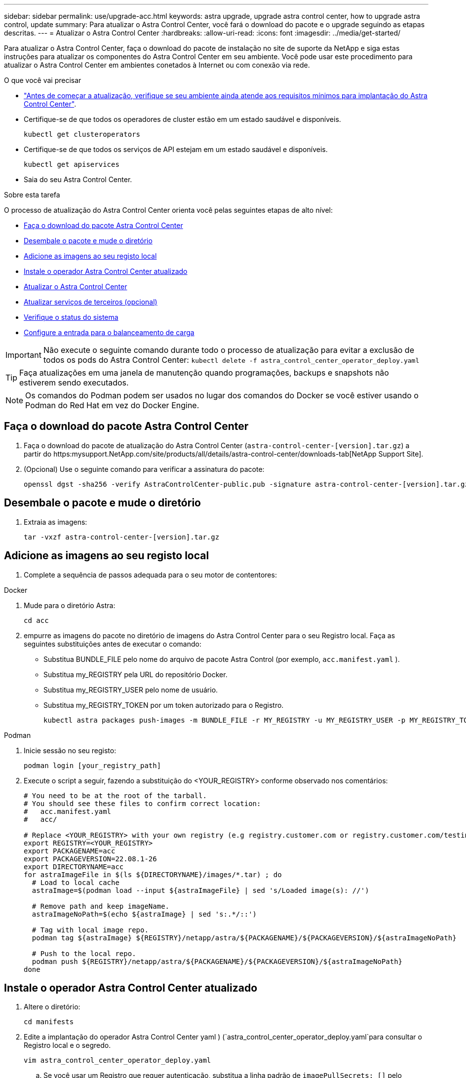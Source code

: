---
sidebar: sidebar 
permalink: use/upgrade-acc.html 
keywords: astra upgrade, upgrade astra control center, how to upgrade astra control, update 
summary: Para atualizar o Astra Control Center, você fará o download do pacote e o upgrade seguindo as etapas descritas. 
---
= Atualizar o Astra Control Center
:hardbreaks:
:allow-uri-read: 
:icons: font
:imagesdir: ../media/get-started/


Para atualizar o Astra Control Center, faça o download do pacote de instalação no site de suporte da NetApp e siga estas instruções para atualizar os componentes do Astra Control Center em seu ambiente. Você pode usar este procedimento para atualizar o Astra Control Center em ambientes conetados à Internet ou com conexão via rede.

.O que você vai precisar
* link:../get-started/requirements.html["Antes de começar a atualização, verifique se seu ambiente ainda atende aos requisitos mínimos para implantação do Astra Control Center"].
* Certifique-se de que todos os operadores de cluster estão em um estado saudável e disponíveis.
+
[listing]
----
kubectl get clusteroperators
----
* Certifique-se de que todos os serviços de API estejam em um estado saudável e disponíveis.
+
[listing]
----
kubectl get apiservices
----
* Saia do seu Astra Control Center.


.Sobre esta tarefa
O processo de atualização do Astra Control Center orienta você pelas seguintes etapas de alto nível:

* <<Faça o download do pacote Astra Control Center>>
* <<Desembale o pacote e mude o diretório>>
* <<Adicione as imagens ao seu registo local>>
* <<Instale o operador Astra Control Center atualizado>>
* <<Atualizar o Astra Control Center>>
* <<Atualizar serviços de terceiros (opcional)>>
* <<Verifique o status do sistema>>
* <<Configure a entrada para o balanceamento de carga>>



IMPORTANT: Não execute o seguinte comando durante todo o processo de atualização para evitar a exclusão de todos os pods do Astra Control Center: `kubectl delete -f astra_control_center_operator_deploy.yaml`


TIP: Faça atualizações em uma janela de manutenção quando programações, backups e snapshots não estiverem sendo executados.


NOTE: Os comandos do Podman podem ser usados no lugar dos comandos do Docker se você estiver usando o Podman do Red Hat em vez do Docker Engine.



== Faça o download do pacote Astra Control Center

. Faça o download do pacote de atualização do Astra Control Center (`astra-control-center-[version].tar.gz`) a partir do https:mysupport.NetApp.com/site/products/all/details/astra-control-center/downloads-tab[NetApp Support Site].
. (Opcional) Use o seguinte comando para verificar a assinatura do pacote:
+
[listing]
----
openssl dgst -sha256 -verify AstraControlCenter-public.pub -signature astra-control-center-[version].tar.gz.sig astra-control-center-[version].tar.gz
----




== Desembale o pacote e mude o diretório

. Extraia as imagens:
+
[listing]
----
tar -vxzf astra-control-center-[version].tar.gz
----




== Adicione as imagens ao seu registo local

. Complete a sequência de passos adequada para o seu motor de contentores:


[role="tabbed-block"]
====
.Docker
--
. Mude para o diretório Astra:
+
[source, sh]
----
cd acc
----
. [[substep_image_local_registry_push]]empurre as imagens do pacote no diretório de imagens do Astra Control Center para o seu Registro local. Faça as seguintes substituições antes de executar o comando:
+
** Substitua BUNDLE_FILE pelo nome do arquivo de pacote Astra Control (por exemplo, `acc.manifest.yaml` ).
** Substitua my_REGISTRY pela URL do repositório Docker.
** Substitua my_REGISTRY_USER pelo nome de usuário.
** Substitua my_REGISTRY_TOKEN por um token autorizado para o Registro.
+
[source, sh]
----
kubectl astra packages push-images -m BUNDLE_FILE -r MY_REGISTRY -u MY_REGISTRY_USER -p MY_REGISTRY_TOKEN
----




--
.Podman
--
. Inicie sessão no seu registo:
+
[source, sh]
----
podman login [your_registry_path]
----
. Execute o script a seguir, fazendo a substituição do <YOUR_REGISTRY> conforme observado nos comentários:
+
[source, sh]
----
# You need to be at the root of the tarball.
# You should see these files to confirm correct location:
#   acc.manifest.yaml
#   acc/

# Replace <YOUR_REGISTRY> with your own registry (e.g registry.customer.com or registry.customer.com/testing, etc..)
export REGISTRY=<YOUR_REGISTRY>
export PACKAGENAME=acc
export PACKAGEVERSION=22.08.1-26
export DIRECTORYNAME=acc
for astraImageFile in $(ls ${DIRECTORYNAME}/images/*.tar) ; do
  # Load to local cache
  astraImage=$(podman load --input ${astraImageFile} | sed 's/Loaded image(s): //')

  # Remove path and keep imageName.
  astraImageNoPath=$(echo ${astraImage} | sed 's:.*/::')

  # Tag with local image repo.
  podman tag ${astraImage} ${REGISTRY}/netapp/astra/${PACKAGENAME}/${PACKAGEVERSION}/${astraImageNoPath}

  # Push to the local repo.
  podman push ${REGISTRY}/netapp/astra/${PACKAGENAME}/${PACKAGEVERSION}/${astraImageNoPath}
done
----


--
====


== Instale o operador Astra Control Center atualizado

. Altere o diretório:
+
[listing]
----
cd manifests
----
. Edite a implantação do operador Astra Control Center yaml ) (`astra_control_center_operator_deploy.yaml`para consultar o Registro local e o segredo.
+
[listing]
----
vim astra_control_center_operator_deploy.yaml
----
+
.. Se você usar um Registro que requer autenticação, substitua a linha padrão de `imagePullSecrets: []` pelo seguinte:
+
[listing]
----
imagePullSecrets:
- name: <name_of_secret_with_creds_to_local_registry>
----
.. Altere `[your_registry_path]` para a `kube-rbac-proxy` imagem para o caminho do registo onde as imagens foram empurradas para um <<substep_image_local_registry_push,passo anterior>>.
.. Altere `[your_registry_path]` para a `acc-operator-controller-manager` imagem para o caminho do registo onde as imagens foram empurradas para um <<substep_image_local_registry_push,passo anterior>>.
.. Adicione os seguintes valores à `env` seção:
+
[listing]
----
- name: ACCOP_HELM_UPGRADETIMEOUT
  value: 300m
----
+
[listing, subs="+quotes"]
----
apiVersion: apps/v1
kind: Deployment
metadata:
  labels:
    control-plane: controller-manager
  name: acc-operator-controller-manager
  namespace: netapp-acc-operator
spec:
  replicas: 1
  selector:
    matchLabels:
      control-plane: controller-manager
  template:
    metadata:
      labels:
        control-plane: controller-manager
    spec:
      containers:
      - args:
        - --secure-listen-address=0.0.0.0:8443
        - --upstream=http://127.0.0.1:8080/
        - --logtostderr=true
        - --v=10
        *image: [your_registry_path]/kube-rbac-proxy:v4.8.0*
        name: kube-rbac-proxy
        ports:
        - containerPort: 8443
          name: https
      - args:
        - --health-probe-bind-address=:8081
        - --metrics-bind-address=127.0.0.1:8080
        - --leader-elect
        command:
        - /manager
        env:
        - name: ACCOP_LOG_LEVEL
          value: "2"
        *- name: ACCOP_HELM_UPGRADETIMEOUT*
          *value: 300m*
        *image: [your_registry_path]/acc-operator:[version x.y.z]*
        imagePullPolicy: IfNotPresent
      *imagePullSecrets: []*
----


. Instale o operador Astra Control Center atualizado:
+
[listing]
----
kubectl apply -f astra_control_center_operator_deploy.yaml
----
+
Resposta da amostra:

+
[listing]
----
namespace/netapp-acc-operator unchanged
customresourcedefinition.apiextensions.k8s.io/astracontrolcenters.astra.netapp.io configured
role.rbac.authorization.k8s.io/acc-operator-leader-election-role unchanged
clusterrole.rbac.authorization.k8s.io/acc-operator-manager-role configured
clusterrole.rbac.authorization.k8s.io/acc-operator-metrics-reader unchanged
clusterrole.rbac.authorization.k8s.io/acc-operator-proxy-role unchanged
rolebinding.rbac.authorization.k8s.io/acc-operator-leader-election-rolebinding unchanged
clusterrolebinding.rbac.authorization.k8s.io/acc-operator-manager-rolebinding configured
clusterrolebinding.rbac.authorization.k8s.io/acc-operator-proxy-rolebinding unchanged
configmap/acc-operator-manager-config unchanged
service/acc-operator-controller-manager-metrics-service unchanged
deployment.apps/acc-operator-controller-manager configured
----
. Verifique se os pods estão em execução:
+
[listing]
----
kubectl get pods -n netapp-acc-operator
----




== Atualizar o Astra Control Center

. Edite o recurso personalizado do Astra Control Center (CR(`astra_control_center_min.yaml`) ) e altere a versão do Astra (`astraVersion`dentro `Spec` do número do ) para o mais recente:
+
[listing]
----
kubectl edit acc -n [netapp-acc or custom namespace]
----
+

NOTE: Seu caminho do Registro deve corresponder ao caminho do Registro onde você enviou as imagens em um <<substep_image_local_registry_push,passo anterior>>.

. Adicione as seguintes linhas dentro `additionalValues` do `Spec` no Astra Control Center CR:
+
[listing]
----
additionalValues:
    nautilus:
      startupProbe:
        periodSeconds: 30
        failureThreshold: 600
----
. Execute um dos seguintes procedimentos:
+
.. Se você não tiver seu próprio IngressController ou IngressController e estiver usando o Astra Control Center com seu gateway Traefik como um serviço do tipo LoadBalancer e gostaria de continuar com essa configuração, especifique outro campo `ingressType` (se ainda não estiver presente) e defina-o como `AccTraefik`.
+
[listing]
----
ingressType: AccTraefik
----
.. Se você quiser mudar para a implantação de entrada genérica padrão do Astra Control Center, forneça sua própria configuração de IngressController/IngressController (com terminação TLS, etc.), abra uma rota para o Astra Control Center e defina `ingressType` como `Generic`.
+
[listing]
----
ingressType: Generic
----
+

TIP: Se você omitir o campo, o processo se tornará a implantação genérica. Se você não quiser a implantação genérica, certifique-se de adicionar o campo.



. (Opcional) Verifique se os pods terminam e ficam disponíveis novamente:
+
[listing]
----
watch kubectl get po -n [netapp-acc or custom namespace]
----
. Aguarde que as condições de status Astra indiquem que o upgrade esteja concluído e pronto:
+
[listing]
----
kubectl get -o yaml -n [netapp-acc or custom namespace] astracontrolcenters.astra.netapp.io astra
----
+
Resposta:

+
[listing]
----
conditions:
  - lastTransitionTime: "2021-10-25T18:49:26Z"
    message: Astra is deployed
    reason: Complete
    status: "True"
    type: Ready
  - lastTransitionTime: "2021-10-25T18:49:26Z"
    message: Upgrading succeeded.
    reason: Complete
    status: "False"
    type: Upgrading
----
. Faça login novamente e verifique se todos os clusters gerenciados e aplicativos ainda estão presentes e protegidos.
. Se o operador não tiver atualizado o Cert-manager, atualize os serviços de terceiros, em seguida.




== Atualizar serviços de terceiros (opcional)

Os serviços de terceiros Traefik e Cert-manager não são atualizados durante etapas anteriores de atualização. Você pode, opcionalmente, atualizá-los usando o procedimento descrito aqui ou manter versões de serviço existentes se o seu sistema exigir isso.

* *Traefik*: Por padrão, o Astra Control Center gerencia o ciclo de vida da implantação do Traefik. Definir `externalTraefik` como `false` (padrão) indica que não existe Traefik externo no sistema e o Traefik está sendo instalado e gerenciado pelo Astra Control Center. Neste caso,  `externalTraefik`está definido como `false`.
+
Por outro lado, se você tiver sua própria implantação do Traefik, defina `externalTraefik` como `true`. Nesse caso, você mantém a implantação e o Astra Control Center não atualizará as CRDs, a menos `shouldUpgrade` que esteja definido como `true`.

* *Cert-manager*: Por padrão, o Astra Control Center instala o cert-manager (e CRDs), a menos que você defina `externalCertManager` como `true`. Defina `shouldUpgrade` como `true` para que o Astra Control Center atualize as CRDs.


O Traefik é atualizado se qualquer uma das seguintes condições for cumprida:

* ExternalTraefik: Falso
* ExternalTraefik: TRUE E shouldUpgrade: True.


.Passos
. Editar o `acc` CR:
+
[listing]
----
kubectl edit acc -n [netapp-acc or custom namespace]
----
. Altere o `externalTraefik` campo e o `shouldUpgrade` campo para `true` ou `false` conforme necessário.
+
[listing]
----
crds:
    externalTraefik: false
    externalCertManager: false
    shouldUpgrade: false
----




== Verifique o status do sistema

. Faça login no Astra Control Center.
. Verifique se todos os clusters e aplicativos gerenciados ainda estão presentes e protegidos.




== Configure a entrada para o balanceamento de carga

Você pode configurar um objeto de entrada do Kubernetes que gerencia o acesso externo aos serviços, como balanceamento de carga em um cluster.

* A atualização padrão usa a implantação genérica de entrada. Nesse caso, você também precisará configurar um controlador de entrada ou um recurso de entrada.
* Se você não quiser um controlador de entrada e quiser manter o que já tem, defina `ingressType` como `AccTraefik`.



NOTE: Para obter detalhes adicionais sobre o tipo de serviço "LoadBalancer" e Ingress, link:../get-started/requirements.html["Requisitos"]consulte .

Os passos diferem consoante o tipo de controlador de entrada que utiliza:

* Controlador de entrada nginx
* Controlador de entrada OpenShift


.O que você vai precisar
* Na especificação CR,
+
** Se `crd.externalTraefik` estiver presente, deve ser definido como `false` OU
** Se `crd.externalTraefik` for `true`, `crd.shouldUpgrade` também deve ser `true`.


* O necessário https://kubernetes.io/docs/concepts/services-networking/ingress-controllers["controlador de entrada"] já deve ser implantado.
* O https://kubernetes.io/docs/concepts/services-networking/ingress/#ingress-class["classe de entrada"] correspondente ao controlador de entrada já deve ser criado.
* Você está usando versões do Kubernetes entre o v1,19 e o v1,21, inclusive.


.Etapas para o controlador nginx Ingress
. Use o segredo existente `secure-testing-cert` ou crie um segredo do tipo[`kubernetes.io/tls`] para uma chave privada TLS e um certificado no `netapp-acc` namespace (ou nome personalizado), conforme descrito em https://kubernetes.io/docs/concepts/configuration/secret/#tls-secrets["Segredos TLS"].
. Implante um recurso de entrada no `netapp-acc` namespace (ou nome personalizado) para um esquema obsoleto ou novo:
+
.. Para um esquema obsoleto, siga esta amostra:
+
[listing]
----
apiVersion: extensions/v1beta1
kind: IngressClass
metadata:
  name: ingress-acc
  namespace: [netapp-acc or custom namespace]
  annotations:
    kubernetes.io/ingress.class: nginx
spec:
  tls:
  - hosts:
    - <ACC address>
    secretName: [tls secret name]
  rules:
  - host: [ACC address]
    http:
      paths:
      - backend:
        serviceName: traefik
        servicePort: 80
        pathType: ImplementationSpecific
----
.. Para um novo esquema, siga este exemplo:


+
[listing]
----
apiVersion: networking.k8s.io/v1
kind: Ingress
metadata:
  name: netapp-acc-ingress
  namespace: [netapp-acc or custom namespace]
spec:
  ingressClassName: [class name for nginx controller]
  tls:
  - hosts:
    - <ACC address>
    secretName: [tls secret name]
  rules:
  - host: <ACC address>
    http:
      paths:
        - path:
          backend:
            service:
              name: traefik
              port:
                number: 80
          pathType: ImplementationSpecific
----


.Passos para o controlador OpenShift Ingress
. Procure seu certificado e prepare os arquivos de chave, certificado e CA para uso pela rota OpenShift.
. Crie a rota OpenShift:
+
[listing]
----
oc create route edge --service=traefik
--port=web -n [netapp-acc or custom namespace]
--insecure-policy=Redirect --hostname=<ACC address>
--cert=cert.pem --key=key.pem
----




=== Verifique a configuração da entrada

Pode verificar a configuração de entrada antes de continuar.

. Certifique-se de que o Traefik foi alterado para `clusterIP` de Loadbalancer:
+
[listing]
----
kubectl get service traefik -n [netapp-acc or custom namespace]
----
. Verifique as rotas em Traefik:
+
[listing]
----
Kubectl get ingressroute ingressroutetls -n [netapp-acc or custom namespace]
-o yaml | grep "Host("
----
+

NOTE: O resultado deve estar vazio.


